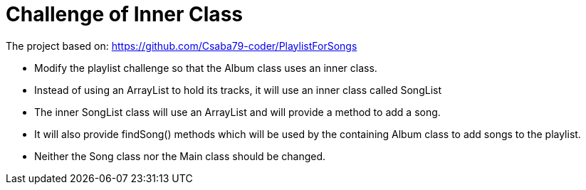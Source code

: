 = Challenge of Inner Class

The project based on: https://github.com/Csaba79-coder/PlaylistForSongs

- Modify the playlist challenge so that the Album class uses an inner class.
- Instead of using an ArrayList to hold its tracks, it will use an inner class called SongList
- The inner SongList class will use an ArrayList and will provide a method to add a song.
- It will also provide findSong() methods which will be used by the containing Album class to add songs to the playlist.
- Neither the Song class nor the Main class should be changed.